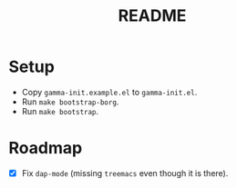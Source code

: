 #+TITLE: README

* Setup

- Copy ~gamma-init.example.el~ to ~gamma-init.el~.
- Run ~make bootstrap-borg~.
- Run ~make bootstrap~.

* Roadmap

- [X] Fix ~dap-mode~ (missing ~treemacs~ even though it is there).
